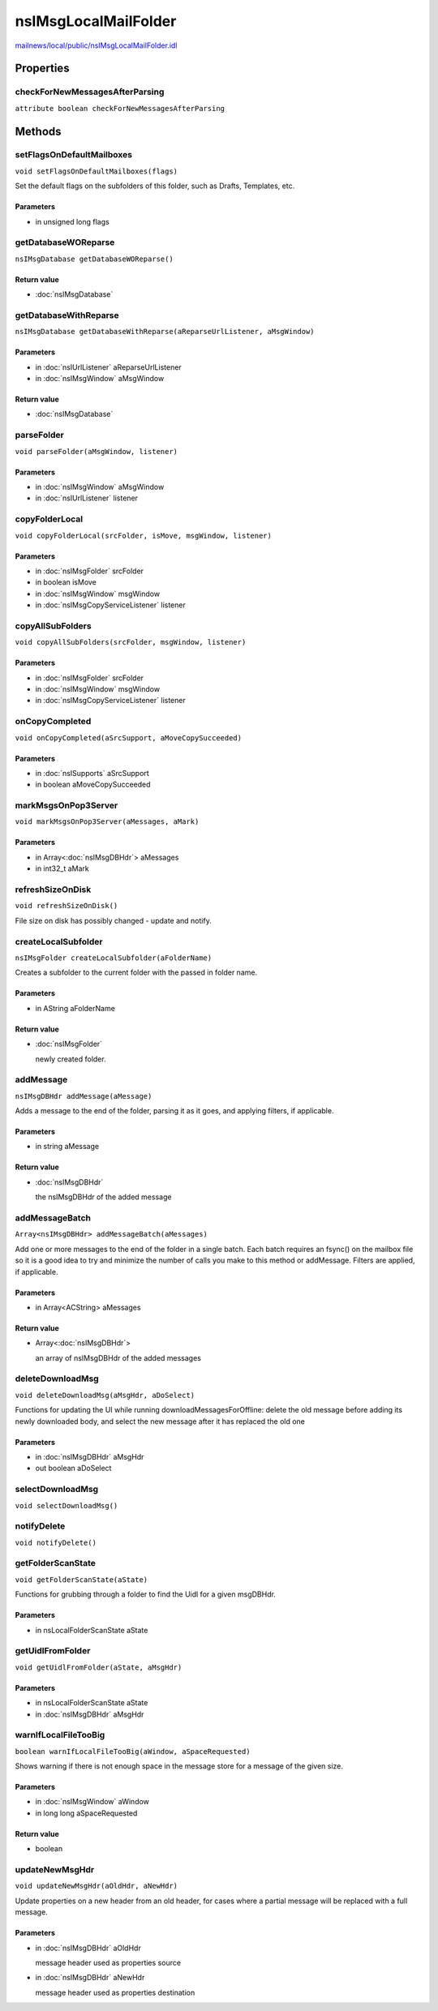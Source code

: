 =====================
nsIMsgLocalMailFolder
=====================

`mailnews/local/public/nsIMsgLocalMailFolder.idl <https://hg.mozilla.org/comm-central/file/tip/mailnews/local/public/nsIMsgLocalMailFolder.idl>`_


Properties
==========

checkForNewMessagesAfterParsing
-------------------------------

``attribute boolean checkForNewMessagesAfterParsing``

Methods
=======

setFlagsOnDefaultMailboxes
--------------------------

``void setFlagsOnDefaultMailboxes(flags)``

Set the default flags on the subfolders of this folder, such as
Drafts, Templates, etc.

Parameters
^^^^^^^^^^

* in unsigned long flags

getDatabaseWOReparse
--------------------

``nsIMsgDatabase getDatabaseWOReparse()``

Return value
^^^^^^^^^^^^

* :doc:`nsIMsgDatabase`

getDatabaseWithReparse
----------------------

``nsIMsgDatabase getDatabaseWithReparse(aReparseUrlListener, aMsgWindow)``

Parameters
^^^^^^^^^^

* in :doc:`nsIUrlListener` aReparseUrlListener
* in :doc:`nsIMsgWindow` aMsgWindow

Return value
^^^^^^^^^^^^

* :doc:`nsIMsgDatabase`

parseFolder
-----------

``void parseFolder(aMsgWindow, listener)``

Parameters
^^^^^^^^^^

* in :doc:`nsIMsgWindow` aMsgWindow
* in :doc:`nsIUrlListener` listener

copyFolderLocal
---------------

``void copyFolderLocal(srcFolder, isMove, msgWindow, listener)``

Parameters
^^^^^^^^^^

* in :doc:`nsIMsgFolder` srcFolder
* in boolean isMove
* in :doc:`nsIMsgWindow` msgWindow
* in :doc:`nsIMsgCopyServiceListener` listener

copyAllSubFolders
-----------------

``void copyAllSubFolders(srcFolder, msgWindow, listener)``

Parameters
^^^^^^^^^^

* in :doc:`nsIMsgFolder` srcFolder
* in :doc:`nsIMsgWindow` msgWindow
* in :doc:`nsIMsgCopyServiceListener` listener

onCopyCompleted
---------------

``void onCopyCompleted(aSrcSupport, aMoveCopySucceeded)``

Parameters
^^^^^^^^^^

* in :doc:`nsISupports` aSrcSupport
* in boolean aMoveCopySucceeded

markMsgsOnPop3Server
--------------------

``void markMsgsOnPop3Server(aMessages, aMark)``

Parameters
^^^^^^^^^^

* in Array<:doc:`nsIMsgDBHdr`> aMessages
* in int32_t aMark

refreshSizeOnDisk
-----------------

``void refreshSizeOnDisk()``

File size on disk has possibly changed - update and notify.

createLocalSubfolder
--------------------

``nsIMsgFolder createLocalSubfolder(aFolderName)``

Creates a subfolder to the current folder with the passed in folder name.

Parameters
^^^^^^^^^^

* in AString aFolderName

Return value
^^^^^^^^^^^^

* :doc:`nsIMsgFolder`

  newly created folder.

addMessage
----------

``nsIMsgDBHdr addMessage(aMessage)``

Adds a message to the end of the folder, parsing it as it goes, and
applying filters, if applicable.

Parameters
^^^^^^^^^^

* in string aMessage

Return value
^^^^^^^^^^^^

* :doc:`nsIMsgDBHdr`

  the nsIMsgDBHdr of the added message

addMessageBatch
---------------

``Array<nsIMsgDBHdr> addMessageBatch(aMessages)``

Add one or more messages to the end of the folder in a single batch. Each
batch requires an fsync() on the mailbox file so it is a good idea to
try and minimize the number of calls you make to this method or addMessage.
Filters are applied, if applicable.

Parameters
^^^^^^^^^^

* in Array<ACString> aMessages

Return value
^^^^^^^^^^^^

* Array<:doc:`nsIMsgDBHdr`>

  an array of nsIMsgDBHdr of the added messages

deleteDownloadMsg
-----------------

``void deleteDownloadMsg(aMsgHdr, aDoSelect)``

Functions for updating the UI while running downloadMessagesForOffline:
delete the old message before adding its newly downloaded body, and
select the new message after it has replaced the old one

Parameters
^^^^^^^^^^

* in :doc:`nsIMsgDBHdr` aMsgHdr
* out boolean aDoSelect

selectDownloadMsg
-----------------

``void selectDownloadMsg()``

notifyDelete
------------

``void notifyDelete()``

getFolderScanState
------------------

``void getFolderScanState(aState)``

Functions for grubbing through a folder to find the Uidl for a
given msgDBHdr.

Parameters
^^^^^^^^^^

* in nsLocalFolderScanState aState

getUidlFromFolder
-----------------

``void getUidlFromFolder(aState, aMsgHdr)``

Parameters
^^^^^^^^^^

* in nsLocalFolderScanState aState
* in :doc:`nsIMsgDBHdr` aMsgHdr

warnIfLocalFileTooBig
---------------------

``boolean warnIfLocalFileTooBig(aWindow, aSpaceRequested)``

Shows warning if there is not enough space in the message store
for a message of the given size.

Parameters
^^^^^^^^^^

* in :doc:`nsIMsgWindow` aWindow
* in long long aSpaceRequested

Return value
^^^^^^^^^^^^

* boolean

updateNewMsgHdr
---------------

``void updateNewMsgHdr(aOldHdr, aNewHdr)``

Update properties on a new header from an old header, for cases where
a partial message will be replaced with a full message.

Parameters
^^^^^^^^^^

* in :doc:`nsIMsgDBHdr` aOldHdr

  message header used as properties source
* in :doc:`nsIMsgDBHdr` aNewHdr

  message header used as properties destination
